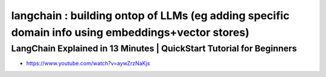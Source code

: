 langchain : building ontop of LLMs (eg adding specific domain info using embeddings+vector stores)
====================================================================================================

LangChain Explained in 13 Minutes | QuickStart Tutorial for Beginners
------------------------------------------------------------------------------------


* https://www.youtube.com/watch?v=aywZrzNaKjs





